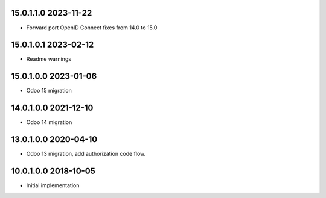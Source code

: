 15.0.1.1.0 2023-11-22
~~~~~~~~~~~~~~~~~~~~~

* Forward port OpenID Connect fixes from 14.0 to 15.0

15.0.1.0.1 2023-02-12
~~~~~~~~~~~~~~~~~~~~~

* Readme warnings

15.0.1.0.0 2023-01-06
~~~~~~~~~~~~~~~~~~~~~

* Odoo 15 migration

14.0.1.0.0 2021-12-10
~~~~~~~~~~~~~~~~~~~~~

* Odoo 14 migration

13.0.1.0.0 2020-04-10
~~~~~~~~~~~~~~~~~~~~~

* Odoo 13 migration, add authorization code flow.

10.0.1.0.0 2018-10-05
~~~~~~~~~~~~~~~~~~~~~

* Initial implementation
